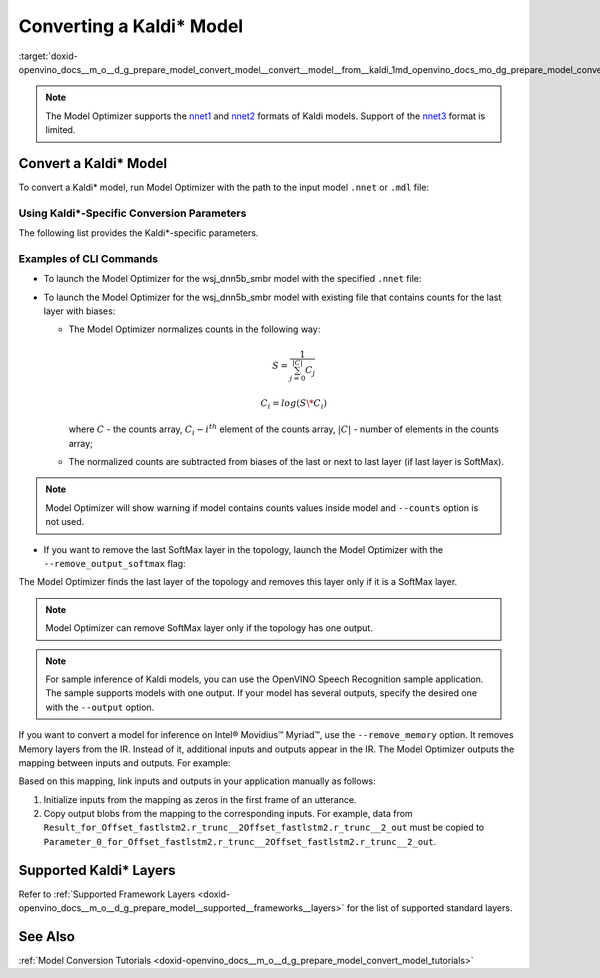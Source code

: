 .. index:: pair: page; Converting a Kaldi\* Model
.. _doxid-openvino_docs__m_o__d_g_prepare_model_convert_model__convert__model__from__kaldi:


Converting a Kaldi\* Model
==========================

:target:`doxid-openvino_docs__m_o__d_g_prepare_model_convert_model__convert__model__from__kaldi_1md_openvino_docs_mo_dg_prepare_model_convert_model_convert_model_from_kaldi`

.. note:: The Model Optimizer supports the `nnet1 <http://kaldi-asr.org/doc/dnn1.html>`__ and `nnet2 <http://kaldi-asr.org/doc/dnn2.html>`__ formats of Kaldi models. Support of the `nnet3 <http://kaldi-asr.org/doc/dnn3.html>`__ format is limited.

.. _Convert_From_Kaldi:

Convert a Kaldi\* Model
~~~~~~~~~~~~~~~~~~~~~~~

To convert a Kaldi\* model, run Model Optimizer with the path to the input model ``.nnet`` or ``.mdl`` file:

.. ref-code-block:: cpp

	mo --input_model <INPUT_MODEL>.nnet

.. _kaldi_specific_conversion_params:

Using Kaldi\*-Specific Conversion Parameters
--------------------------------------------

The following list provides the Kaldi\*-specific parameters.

.. ref-code-block:: cpp

	Kaldi-specific parameters:
	  --counts COUNTS       A file name with full path to the counts file or empty string to utilize count values from the model file
	  --remove_output_softmax
	                        Removes the Softmax that is the output layer
	  --remove_memory       Remove the Memory layer and add new inputs and outputs instead

Examples of CLI Commands
------------------------

* To launch the Model Optimizer for the wsj_dnn5b_smbr model with the specified ``.nnet`` file:
  
  .. ref-code-block:: cpp
  
  	mo --input_model wsj_dnn5b_smbr.nnet

* To launch the Model Optimizer for the wsj_dnn5b_smbr model with existing file that contains counts for the last layer with biases:
  
  .. ref-code-block:: cpp
  
  	mo --input_model wsj_dnn5b_smbr.nnet --counts wsj_dnn5b_smbr.counts
  
  
  
  * The Model Optimizer normalizes сounts in the following way:
    
    .. math::
    
    	S = \frac{1}{\sum_{j = 0}^{|C|}C_{j}}
    
    
    
    .. math::
    
    	C_{i}=log(S\*C_{i})
    
    where :math:`C` - the counts array, :math:`C_{i} - i^{th}` element of the counts array, :math:`|C|` - number of elements in the counts array;
  
  * The normalized counts are subtracted from biases of the last or next to last layer (if last layer is SoftMax).

.. note:: Model Optimizer will show warning if model contains counts values inside model and ``--counts`` option is not used.

* If you want to remove the last SoftMax layer in the topology, launch the Model Optimizer with the ``--remove_output_softmax`` flag:
  
  .. ref-code-block:: cpp
  
  	mo --input_model wsj_dnn5b_smbr.nnet --counts wsj_dnn5b_smbr.counts --remove_output_softmax

The Model Optimizer finds the last layer of the topology and removes this layer only if it is a SoftMax layer.

.. note:: Model Optimizer can remove SoftMax layer only if the topology has one output.

.. note:: For sample inference of Kaldi models, you can use the OpenVINO Speech Recognition sample application. The sample supports models with one output. If your model has several outputs, specify the desired one with the ``--output`` option.

If you want to convert a model for inference on Intel® Movidius™ Myriad™, use the ``--remove_memory`` option. It removes Memory layers from the IR. Instead of it, additional inputs and outputs appear in the IR. The Model Optimizer outputs the mapping between inputs and outputs. For example:

.. ref-code-block:: cpp

	[ WARNING ]  Add input/output mapped Parameter_0_for_Offset_fastlstm2.r_trunc__2Offset_fastlstm2.r_trunc__2_out -> Result_for_Offset_fastlstm2.r_trunc__2Offset_fastlstm2.r_trunc__2_out
	[ WARNING ]  Add input/output mapped Parameter_1_for_Offset_fastlstm2.r_trunc__2Offset_fastlstm2.r_trunc__2_out -> Result_for_Offset_fastlstm2.r_trunc__2Offset_fastlstm2.r_trunc__2_out
	[ WARNING ]  Add input/output mapped Parameter_0_for_iteration_Offset_fastlstm3.c_trunc__3390 -> Result_for_iteration_Offset_fastlstm3.c_trunc__3390

Based on this mapping, link inputs and outputs in your application manually as follows:

#. Initialize inputs from the mapping as zeros in the first frame of an utterance.

#. Copy output blobs from the mapping to the corresponding inputs. For example, data from ``Result_for_Offset_fastlstm2.r_trunc__2Offset_fastlstm2.r_trunc__2_out`` must be copied to ``Parameter_0_for_Offset_fastlstm2.r_trunc__2Offset_fastlstm2.r_trunc__2_out``.

Supported Kaldi\* Layers
~~~~~~~~~~~~~~~~~~~~~~~~

Refer to :ref:`Supported Framework Layers <doxid-openvino_docs__m_o__d_g_prepare_model__supported__frameworks__layers>` for the list of supported standard layers.

See Also
~~~~~~~~

:ref:`Model Conversion Tutorials <doxid-openvino_docs__m_o__d_g_prepare_model_convert_model_tutorials>`

